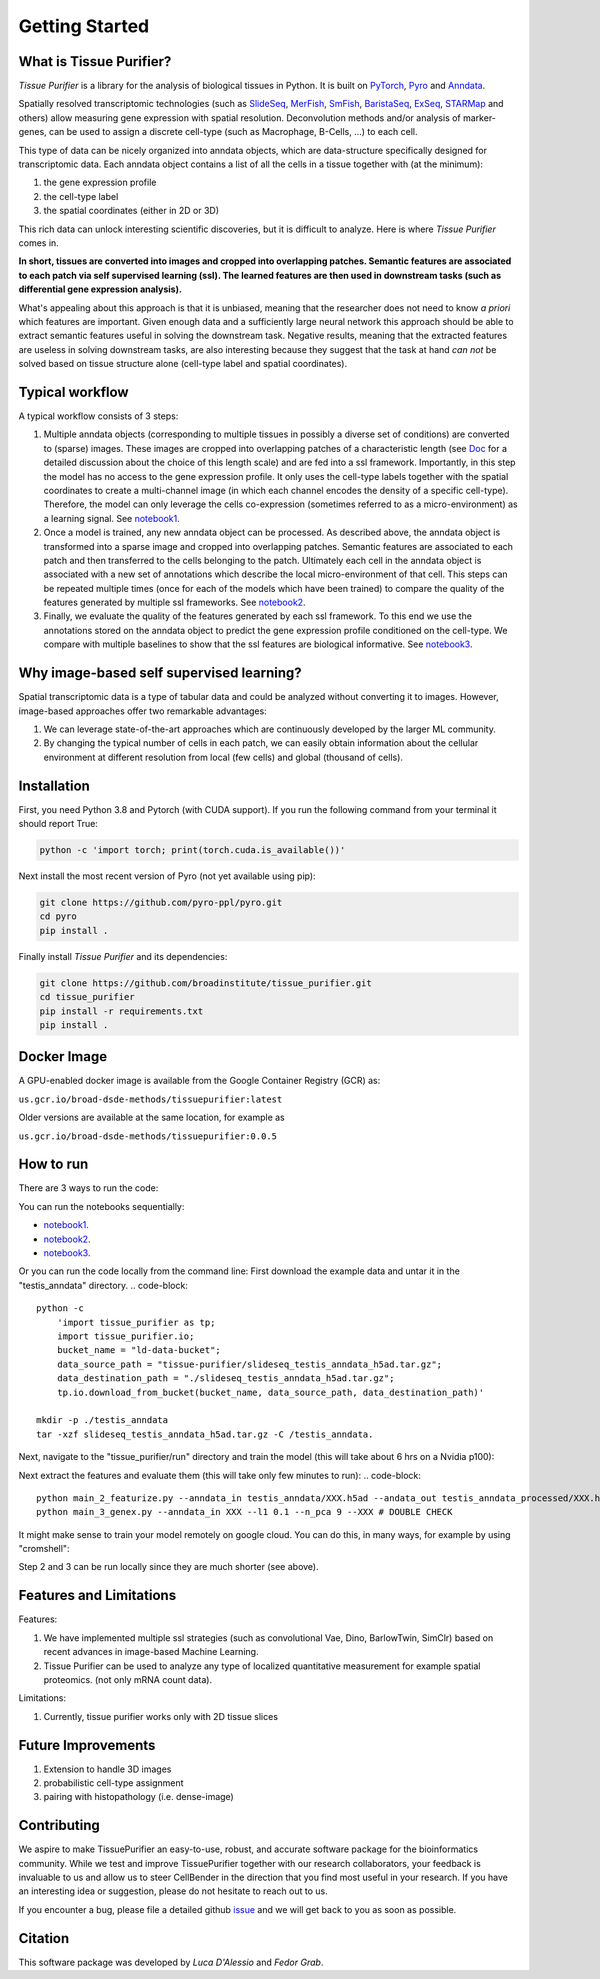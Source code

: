 Getting Started
===============

What is Tissue Purifier?
------------------------

*Tissue Purifier* is a library for the analysis of biological tissues in Python.
It is built on `PyTorch <https://pytorch.org/>`_, `Pyro <https://pyro.ai/>`_ and
`Anndata <https://anndata.readthedocs.io/en/latest/>`_.

Spatially resolved transcriptomic technologies (such as 
`SlideSeq <https://pubmed.ncbi.nlm.nih.gov/30923225/>`_,
`MerFish <https://www.sciencedirect.com/science/article/abs/pii/S0076687916001324>`_,
`SmFish <https://www.ncbi.nlm.nih.gov/pmc/articles/PMC6101419/>`_,
`BaristaSeq <https://academic.oup.com/nar/article/46/4/e22/4668654>`_,
`ExSeq <https://pubmed.ncbi.nlm.nih.gov/33509999/>`_,
`STARMap <https://pubmed.ncbi.nlm.nih.gov/29930089/>`_
and others) allow measuring gene expression with spatial resolution. 
Deconvolution methods and/or analysis of marker-genes, can be used to assign
a discrete cell-type (such as Macrophage, B-Cells, ...) to each cell. 

This type of data can be nicely organized into anndata objects, which are data-structure 
specifically designed for transcriptomic data. 
Each anndata object contains a list of all the cells in a tissue together with (at the minimum):

1. the gene expression profile 

2. the cell-type label

3. the spatial coordinates (either in 2D or 3D)

This rich data can unlock interesting scientific discoveries, but it is difficult to analyze.
Here is where *Tissue Purifier* comes in.

**In short, tissues are converted into images and cropped into overlapping patches.
Semantic features are associated to each patch via self supervised learning (ssl). 
The learned features are then used in downstream tasks (such as differential gene expression analysis).**

What's appealing about this approach is that it is unbiased, meaning that the researcher does not need to know 
*a priori* which features are important. Given enough data and a sufficiently large neural network this approach
should be able to extract semantic features useful in solving the downstream task. Negative results, 
meaning that the extracted features are useless in solving downstream tasks, are also interesting because they suggest 
that the task at hand *can not* be solved based on tissue structure alone (cell-type label and spatial coordinates).

Typical workflow
----------------

A typical workflow consists of 3 steps:

1. Multiple anndata objects (corresponding to multiple tissues in possibly a diverse set of conditions) 
   are converted to (sparse) images. These images are cropped into overlapping patches of a characteristic length 
   (see `Doc <https://tissue_purifier.readthedocs.io/en/latest>`_ for a detailed discussion about the choice of
   this length scale) and are fed into a ssl framework. 
   Importantly, in this step the model has no access to the gene expression profile. 
   It only uses the cell-type labels together with the spatial coordinates to create a multi-channel image 
   (in which each channel encodes the density of a specific cell-type). Therefore, the model can only leverage the 
   cells co-expression (sometimes referred to as a micro-environment) as a learning signal. 
   See `notebook1 <https://github.com/broadinstitute/tissue_purifier/blob/main/notebooks/notebook1.ipynb>`_.

2. Once a model is trained, any new anndata object can be processed. 
   As described above, the anndata object is transformed into a sparse image and cropped into 
   overlapping patches. Semantic features are associated to each patch and then transferred 
   to the cells belonging to the patch. Ultimately each cell in the anndata object is associated with a new set of 
   annotations which describe the local micro-environment of that cell. 
   This steps can be repeated multiple times (once for each of the models which have been trained) to compare 
   the quality of the features generated by multiple ssl frameworks.
   See `notebook2 <https://github.com/broadinstitute/tissue_purifier/blob/main/notebooks/notebook2.ipynb>`_.

3. Finally, we evaluate the quality of the features generated by each ssl framework.
   To this end we use the annotations stored on the anndata object to predict the gene expression profile 
   conditioned on the cell-type. We compare with multiple baselines to show that the ssl features are biological
   informative.
   See `notebook3 <https://github.com/broadinstitute/tissue_purifier/blob/main/notebooks/notebook3.ipynb>`_.

Why image-based self supervised learning?
-----------------------------------------
Spatial transcriptomic data is a type of tabular data and could be analyzed without converting it to images.
However, image-based approaches offer two remarkable advantages:

1. We can leverage state-of-the-art approaches which are continuously developed by the larger ML community.

2. By changing the typical number of cells in each patch, we can easily obtain information about the cellular
   environment at different resolution from local (few cells) and global (thousand of cells).

Installation
------------
First, you need Python 3.8 and Pytorch (with CUDA support).
If you run the following command from your terminal it should report True:

.. code-block::

    python -c 'import torch; print(torch.cuda.is_available())'

Next install the most recent version of Pyro (not yet available using pip):

.. code-block::

    git clone https://github.com/pyro-ppl/pyro.git
    cd pyro
    pip install .


Finally install *Tissue Purifier* and its dependencies:

.. code-block::

    git clone https://github.com/broadinstitute/tissue_purifier.git
    cd tissue_purifier
    pip install -r requirements.txt
    pip install .


Docker Image
------------

A GPU-enabled docker image is available from the Google Container Registry (GCR) as:

``us.gcr.io/broad-dsde-methods/tissuepurifier:latest``

Older versions are available at the same location, for example as

``us.gcr.io/broad-dsde-methods/tissuepurifier:0.0.5``

How to run
----------
There are 3 ways to run the code:

You can run the notebooks sequentially:

- `notebook1 <https://github.com/broadinstitute/tissue_purifier/blob/main/notebooks/notebook1.ipynb>`_.

- `notebook2 <https://github.com/broadinstitute/tissue_purifier/blob/main/notebooks/notebook2.ipynb>`_.

- `notebook3 <https://github.com/broadinstitute/tissue_purifier/blob/main/notebooks/notebook3.ipynb>`_.

Or you can run the code locally from the command line:
First download the example data and untar it in the "testis_anndata" directory.
.. code-block::
    python -c
        'import tissue_purifier as tp;
        import tissue_purifier.io;
        bucket_name = "ld-data-bucket";
        data_source_path = "tissue-purifier/slideseq_testis_anndata_h5ad.tar.gz";
        data_destination_path = "./slideseq_testis_anndata_h5ad.tar.gz";
        tp.io.download_from_bucket(bucket_name, data_source_path, data_destination_path)'

    mkdir -p ./testis_anndata
    tar -xzf slideseq_testis_anndata_h5ad.tar.gz -C /testis_anndata.

Next, navigate to the "tissue_purifier/run" directory and train the model (this will take about 6 hrs on a Nvidia p100):

.. code-block::
    cd tissue_purifier/run
    python main_1_train_ssl.py --config config_barlow_ssl.yaml --data_folder testis_anndata

    # or alternatively
    # python main_1_train_ssl.py --config config_dino_ssl.yaml --data_folder slide_seq_testis --gpus 2
    # python main_1_train_ssl.py --config config_simclr_ssl.yaml --data_folder slide_seq_testis --gpus 2
    # python main_1_train_ssl.py --config config_vae_ssl.yaml --data_folder slide_seq_testis --gpus 2

Next extract the features and evaluate them (this will take only few minutes to run):
.. code-block::
    python main_2_featurize.py --anndata_in testis_anndata/XXX.h5ad --andata_out testis_anndata_processed/XXX.h5ad --ckpt XXX.pt
    python main_3_genex.py --anndata_in XXX --l1 0.1 --n_pca 9 --XXX # DOUBLE CHECK

It might make sense to train your model remotely on google cloud.
You can do this, in many ways, for example by using "cromshell":

.. code-block::
    cd tissue_purifier/run
    ./submit_neptune_ml.sh neptune_ml.wdl --py main_1_train_ssl.py --wdl WDL_parameters.json --ml config_barlow_ssl.yaml
    cromshell list -u -c

Step 2 and 3 can be run locally since they are much shorter (see above).

Features and Limitations
------------------------

Features:

1. We have implemented multiple ssl strategies (such as convolutional Vae, Dino, BarlowTwin, SimClr)
   based on recent advances in image-based Machine Learning. 

2. Tissue Purifier can be used to analyze any type of localized quantitative measurement for example spatial proteomics. (not only mRNA count data).

Limitations:

1. Currently, tissue purifier works only with 2D tissue slices

Future Improvements
-------------------
1. Extension to handle 3D images
2. probabilistic cell-type assignment
3. pairing with histopathology (i.e. dense-image) 



Contributing
------------
We aspire to make TissuePurifier an easy-to-use, robust, and accurate software package for the bioinformatics community.
While we test and improve TissuePurifier together with our research collaborators, your feedback is invaluable to us
and allow us to steer CellBender in the direction that you find most useful in your research.
If you have an interesting idea or suggestion, please do not hesitate to reach out to us.

If you encounter a bug, please file a detailed github `issue <https://github.com/broadinstitute/TissuePurifier/issues>`_
and we will get back to you as soon as possible.

Citation
--------
This software package was developed by *Luca D'Alessio* and *Fedor Grab*.

..
  If you use TissuePurifier please consider citing:

  ::
    @article{YourName,
    title={Your Title},
    author={Your team},
    journal={Location},
    year={Year}
    }
